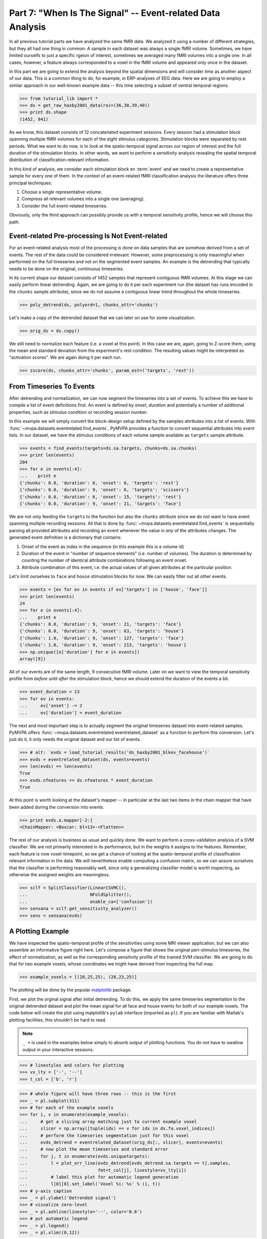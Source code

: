 .. -*- mode: rst; fill-column: 78; indent-tabs-mode: nil -*-
.. ex: set sts=4 ts=4 sw=4 et tw=79:
  ### ### ### ### ### ### ### ### ### ### ### ### ### ### ### ### ### ### ###
  #
  #   See COPYING file distributed along with the PyMVPA package for the
  #   copyright and license terms.
  #
  ### ### ### ### ### ### ### ### ### ### ### ### ### ### ### ### ### ### ###

.. index:: Tutorial, event-related fMRI
.. _chap_tutorial_eventrelated:

***********************************************************
Part 7: "When Is The Signal" -- Event-related Data Analysis
***********************************************************

In all previous tutorial parts we have analyzed the same fMRI data. We
analyzed it using a number of different strategies, but they all had one
thing in common: A sample in each dataset was always a single fMRI volume.
Sometimes, we have limited ourselfs to just a specific rgeion of interest,
sometimes we averaged many fMRI volumes into a single one. In all cases,
however, a feature always corresponded to a voxel in the fMRI volume and
appeared only once in the dataset.

In this part we are going to extend the analysis beyond the spatial
dimensions and will consider *time* as another aspect of our data.
This is a common thing to do, for example, in ERP-analyses of EEG data.
Here we are going to employ a similar approach in our well-known example
data -- this time selecting a subset of ventral temporal regions.

>>> from tutorial_lib import *
>>> ds = get_raw_haxby2001_data(roi=(36,38,39,40))
>>> print ds.shape
(1452, 941)

As we know, this dataset consists of 12 concatenated experiment sessions.
Every session had a stimulation block spanning multiple fMRI volumes for
each of the eight stimulus categories. Stimulation blocks were separated by
rest periods. What we want to do now, is to look at the spatio-temporal
signal across our region of interest and the full duration of the
stimulation blocks. In other words, we want to perform a sensitivity
analysis revealing the spatial temporal distribution of
classification-relevant information.

In this kind of analysis, we consider each stimulation block en
:term:`event` and we need to create a representative sample for every one
of them. In the context of an event-related fMRI classification analysis the
literature offers three principal techniques:

1. Choose a single representative volume.
2. Compress all relevant volumes into a single one (averaging).
3. Consider the full event-related timeseries.

Obviously, only the third approach can possibly provide us with a temporal
sensitivity profile, hence we will choose this path.

Event-related Pre-processing Is Not Event-related
-------------------------------------------------

For an event-related analysis most of the processing is done on data
samples that are somehow derived from a set of events. The rest of the data
could be considered irrelevant. However, some preprocessing is only
meaningful when performed on the full timeseries and not on the segmented
event samples. An example is the detrending that typically needs to be done
on the original, continuous timeseries.

In its current shape our dataset consists of 1452 samples that represent
contiguous fMRI volumes. At this stage we can easily perform linear
detrending. Again, we are going to do it per each experiment run (the
dataset has runs encoded in the ``chunks`` sample attribute), since we do
not assume a contiguous linear trend throughout the whole timeseries.

>>> poly_detrend(ds, polyord=1, chunks_attr='chunks')

Let's make a copy of the detrended dataset that we can later on use for
some visualization.

>>> orig_ds = ds.copy()

We still need to normalize each feature (i.e. a voxel at this point). In
this case we are, again, going to Z-score them, using the mean and standard
deviation from the experiment's rest condition. The resulting values might
be interpreted as "activation scores". We are again doing it per each run.

>>> zscore(ds, chunks_attr='chunks', param_est=('targets', 'rest'))


From Timeseries To Events
-------------------------

After detrending and normalization, we can now segment the timeseries into
a set of events. To achieve this we have to compile a list of event
definitions first. An event is defined by *onset*, *duration* and
potentially a number of additional properties, such as stimulus condition
or recording session number.

In this example we will simply convert the block-design setup defined by
the samples attributes into a list of events. With
:func:`~mvpa.datasets.eventrelated.find_events`, PyMVPA provides a
function to convert sequential attributes into event lists. In our dataset,
we have the stimulus conditions of each volume sample available as
``targets`` sample attribute.

>>> events = find_events(targets=ds.sa.targets, chunks=ds.sa.chunks)
>>> print len(events)
204
>>> for e in events[:4]:
...    print e
{'chunks': 0.0, 'duration': 6, 'onset': 0, 'targets': 'rest'}
{'chunks': 0.0, 'duration': 9, 'onset': 6, 'targets': 'scissors'}
{'chunks': 0.0, 'duration': 6, 'onset': 15, 'targets': 'rest'}
{'chunks': 0.0, 'duration': 9, 'onset': 21, 'targets': 'face'}

We are not only feeding the ``targets`` to the function but also the
``chunks`` attribute since we do not want to have event spanning multiple
recording sessions. All that is done by
:func:`~mvpa.datasets.eventrelated.find_events` is sequentially parsing
all provided attributes and recording an event whenever the value in *any*
of the attributes changes. The generated event definition is a dictionary
that contains:

1. Onset of the event as index in the sequence (in this example this is a
   volume id)
2. Duration of the event in "number of sequence elements" (i.e. number of
   volumes). The duration is determined by counting the number of identical
   attribute combinations following an event onset.
3. Attribute combination of this event, i.e. the actual values of all given
   attributes at the particular position.

Let's limit ourselves to ``face`` and ``house`` stimulation blocks for now.
We can easily filter out all other events.

>>> events = [ev for ev in events if ev['targets'] in ['house', 'face']]
>>> print len(events)
24
>>> for e in events[:4]:
...    print e
{'chunks': 0.0, 'duration': 9, 'onset': 21, 'targets': 'face'}
{'chunks': 0.0, 'duration': 9, 'onset': 63, 'targets': 'house'}
{'chunks': 1.0, 'duration': 9, 'onset': 127, 'targets': 'face'}
{'chunks': 1.0, 'duration': 9, 'onset': 213, 'targets': 'house'}
>>> np.unique([e['duration'] for e in events])
array([9])

All of our events are of the same length, 9 consecutive fMRI volume. Later
on we want to view the temporal sensitivity profile from *before* until
*after* the stimulation block, hence we should extend the duration of the
events a bit.

>>> event_duration = 13
>>> for ev in events:
...     ev['onset'] -= 2
...     ev['duration'] = event_duration

The next and most important step is to actually segment the original
timeseries dataset into event-related samples. PyMVPA offers
:func:`~mvpa.datasets.eventrelated.eventrelated_dataset` as a function to
perform this conversion. Let's just do it, it only needs the original
dataset and our list of events.

>>> # alt: `evds = load_tutorial_results('ds_haxby2001_blkev_facehouse')`
>>> evds = eventrelated_dataset(ds, events=events)
>>> len(evds) == len(events)
True
>>> evds.nfeatures == ds.nfeatures * event_duration
True

.. h5save('results/ds_haxby2001_blkev_facehouse.hdf5', ds)

.. exercise::

  Inspect the ``evds`` dataset. It has a fairly large number of attributes
  -- both for samples and for features. Look at each of them and think
  about what it could be useful for.

At this point is worth looking at the dataset's mapper -- in particular at
the last two items in the chain mapper that have been added during the
conversion into events.

>>> print evds.a.mapper[-2:]
<ChainMapper: <Boxcar: bl=13>-<Flatten>>

.. exercise::

  Reverse-map a single sample through the last two items in the chain
  mapper. Inspect the result and make sure it doesn't surprise. Now,
  reverse map multiple samples at once and compare the result. Is this what
  you would expect?

The rest of our analysis is business as usual and quickly done.  We want to
perform a cross-validation analysis of a SVM classifier. We are not
primarily interested in its performance, but in the weights it assigns to
the features. Remember, each feature is now voxel-timepoint, so we get a
chance of looking at the spatio-temporal profile of classification relevant
information in the data. We will nevertheless enable computing a confusion
matrix, so we can assure ourselves that the classifier is performing
reasonably well, since only a generalizing classifier model is worth
inspecting, as otherwise the assigned weights are meaningless.

>>> sclf = SplitClassifier(LinearCSVMC(),
...                        NFoldSplitter(),
...                        enable_ca=['confusion'])
>>> sensana = sclf.get_sensitivity_analyzer()
>>> sens = sensana(evds)

.. exercise::

  Check that the classifier works on an acceptable performance level. Is it
  enough above chance level to allow for an interpretation of the
  sensitivities?

.. exercise::

  Using what you have learned in the last tutorial part: Combine the
  sensitivity maps for all splits into a single map. Project this map into
  the original dataspace. What is the shape of that space? Store the
  projected map into a NIfTI file and inspect it using an MRI viewer.
  Viewer needs to be capable of visualizing timeseries (hint: for FSLView
  the timeseries image has to be opened first)!

..

A Plotting Example
------------------

We have inspected the spatio-temporal profile of the sensitivities using
some MRI viewer application, but we can also assemble an informative figure
right here. Let's compose a figure that shows the original peri-stimulus
timeseries, the effect of normalization, as well as the corresponding
sensitivity profile of the trained SVM classifier. We are going to do that
for two example voxels, whose coordinates we might have derived from
inspecting the full map.

>>> example_voxels = [(28,25,25), (28,23,25)]

The plotting will be done by the popular matplotlib_ package.

.. _matplotlib: http://matplotlib.sourceforge.net/

First, we plot the orginal signal after initial detrending. To do this, we
apply the same timeseries segmentation to the original detrended dataset
and plot the mean signal for all face and house events for both of our
example voxels. The code below will create the plot using matplotlib's
``pylab`` interface (imported as ``pl``). If you are familiar with Matlab's
plotting facilities, this shouldn't be hard to read.

.. note::
   ``_ =`` is used in the examples below simply to absorb output of plotting
   functions.  You do not have to swallow output in your interactive sessions.

>>> # linestyles and colors for plotting
>>> vx_lty = ['-', '--']
>>> t_col = ['b', 'r']

>>> # whole figure will have three rows -- this is the first
>>> _ = pl.subplot(311)
>>> # for each of the example voxels
>>> for i, v in enumerate(example_voxels):
...     # get a slicing array matching just to current example voxel
...     slicer = np.array([tuple(idx) == v for idx in ds.fa.voxel_indices])
...     # perform the timeseries segmentation just for this voxel
...     evds_detrend = eventrelated_dataset(orig_ds[:, slicer], events=events)
...     # now plot the mean timeseries and standard error
...     for j, t in enumerate(evds.uniquetargets):
...         l = plot_err_line(evds_detrend[evds_detrend.sa.targets == t].samples,
...                           fmt=t_col[j], linestyle=vx_lty[i])
...         # label this plot for automatic legend generation
...         l[0][0].set_label('Voxel %i: %s' % (i, t))
>>> # y-axis caption
>>> _ = pl.ylabel('Detrended signal')
>>> # visualize zero-level
>>> _ = pl.axhline(linestyle='--', color='0.6')
>>> # put automatic legend
>>> _ = pl.legend()
>>> _ = pl.xlim((0,12))

In the next figure row we do exactly the same again, but this time for the
normalized data.

>>> _ = pl.subplot(312)
>>> for i, v in enumerate(example_voxels):
...     slicer = np.array([tuple(idx) == v for idx in ds.fa.voxel_indices])
...     evds_norm = eventrelated_dataset(ds[:, slicer], events=events)
...     for j, t in enumerate(evds.uniquetargets):
...         l = plot_err_line(evds_norm[evds_norm.sa.targets == t].samples,
...                           fmt=t_col[j], linestyle=vx_lty[i])
...         l[0][0].set_label('Voxel %i: %s' % (i, t))
>>> _ = pl.ylabel('Normalized signal')
>>> _ = pl.axhline(linestyle='--', color='0.6')
>>> _ = pl.xlim((0,12))

Finally, we plot the associated SVM weight profile for each peristimulus
timepoint of both voxels. For easier selection we do a little trick and
reverse-map the sensitivity profile through the last mapper in the
dataset's chain mapper (look at ``evds.a.mapper`` for the whole chain).
This will reshape the sensitivities into ``cross-validation fold x volume x
voxel features``.

>>> _ = pl.subplot(313)
>>> # L1 normalization of sensitivity maps per split to make them
>>> # comparable
>>> normed = sens.get_mapped(FxMapper(axis='features', fx=l1_normed))
>>> smaps = evds.a.mapper[-1].reverse(normed)

>>> for i, v in enumerate(example_voxels):
...     slicer = np.array([tuple(idx) == v for idx in ds.fa.voxel_indices])
...     smap = smaps.samples[:,:,slicer].squeeze()
...     l = plot_err_line(smap, fmt='ko', linestyle=vx_lty[i], errtype='std')
>>> _ = pl.xlim((0,12))
>>> _ = pl.ylabel('Sensitivity')
>>> _ = pl.axhline(linestyle='--', color='0.6')
>>> _ = pl.xlabel('Peristimulus volumes')

That was it. Perhaps you are scared by the amount of code. Please note that
it could have done shorter, but this way allows to plot any other voxel
coordinate combination as well. matplotlib allows to stored this figure in
SVG_ format that allows for convenient post-processing in Inkscape_ -- a
publication quality figure is only minutes away.

.. _SVG: http://en.wikipedia.org/wiki/Scalable_Vector_Graphics
.. _Inkscape: http://www.inkscape.org/

.. figure:: pics/ex_eventrelated.*
   :align: center

   Sensitivity profile for two example voxels for *face* vs. *house*
   classification on event-related fMRI data from ventral temporal cortex.

.. exercise::

  What can we say about the properties of the example voxel's signal from
  the peristimulus plot?


If That Was Easy...
-------------------

This demo showed an event-related data analysis. Although we have performed
it on fMRI data, an analogous analysis can be done for any timeseries-based
data in an almost identical fashion. Moreover, if a dataset has information
about acquisition time (e.g. like the ones created by
:func:`~mvpa.datasets.mri.fmri_dataset`)
:func:`~mvpa.datasets.eventrelated.eventrelated_dataset()` can also convert
event-definition in real time, making it relatively easy to "convert"
experiment design logfiles into event lists. In this case there would be no
need to run a function like
:func:`~mvpa.datasets.eventrelated.find_events`, but instead they could be
directly specified and passed to
:func:`~mvpa.datasets.eventrelated.eventrelated_dataset()`.

At the end of this tutorial part we want to take a little glimpse on the power
of PyMVPA for "multi-space" analysis. From the :ref:`previous tutorial part
<chap_tutorial_searchlight>` we know how to do searchlight analyses and it was
promised that there is more to it than what we already saw. And here it is:

>>> cvte = CrossValidation(LinearCSVMC(), NFoldPartitioner())
>>> sl = Searchlight(cvte,
...                  IndexQueryEngine(voxel_indices=Sphere(1),
...                                   event_offsetidx=Sphere(2)),
...                  postproc=mean_sample())
>>> res = sl(evds)

Have you been able to deduce what this analysis will do? Clearly, it is
some sort of searchlight, but it doesn't use
:func:`~mvpa.measures.searchlight.sphere_searchlight`. Instead, it
utilizes :class:`~mvpa.measures.searchlight.Searchlight`. Yes, your are
correct this is a spatio-temporal searchlight. The searchlight focus
travels along all possible locations in our ventral temporal ROI, but at
the same time also along the peristimulus time segment cover by the
events. The spatial searchlight extent is the center voxel and its
immediate neighbors and the temporal dimension comprises two timepoints in
each direction. The result is again a dataset. Its shape is compatible
with the mapper of ``evds``, hence it can also be back-projected into the
original 4D fMRI brain space.

:class:`~mvpa.measures.searchlight.Searchlight` is a powerful class that
allows for complex runtime ROI generation. In this case it uses an
:class:`~mvpa.misc.neighborhood.IndexQueryEngine` to look at certain
feature attributes in the dataset to compose sphere-shaped ROIs and two
spaces at the same time. This approach is very flexible and can be
extended with additional query engines to algorithms of almost arbitrary
complexity.


.. there is something that prevents us from mapping the whole dataset

>>> ts = res.a.mapper.reverse1(1 - res.samples[0])
>>> ni = NiftiImage(ts, ds.a.imghdr).save('ersl.nii')

After all is done
-----------------

.. We need to remove generated files so daily tests pass

After you are done and want to tidy up after yourself, you can easily remove
unneeded generated files from within Python:

>>> os.unlink('ersl.nii')


.. only:: html

  References
  ==========

  .. autosummary::
     :toctree: generated

     ~mvpa.datasets.eventrelated.eventrelated_dataset
